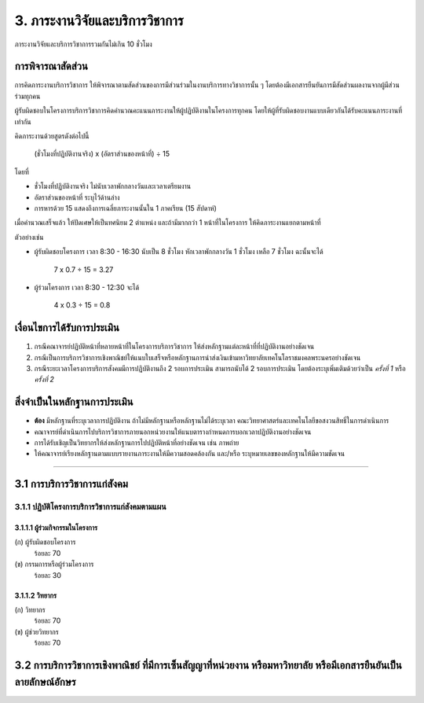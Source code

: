 .. |hpw| replace:: ชั่วโมงต่อสัปดาห์ 

3. ภาระงานวิจัยและบริการวิชาการ
###################################################

ภาระงานวิจัยและบริการวิชาการรวมกันไม่เกิน 10 ชั่วโมง

การพิจารณาสัดส่วน
*************************************
การคิดภาระงานบริการวิชาการ ให้พิจารณาตามสัดส่วนของการมีส่วนร่วมในงานบริการทางวิชาการนั้น ๆ โดยต้องมีเอกสารยืนยันการมีสัดส่วนผลงานจากผู้มีส่วนร่วมทุกคน 

ผู้รับผิดชอบในโครงการบริการวิชาการคิดคำนวณคะแนนภาระงานให้ผู้ปฏิบัติงานในโครงการทุกคน โดยให้ผู้ที่รับผิดชอบงานแบบเดียวกันได้รับคะแนนภาระงานที่เท่ากัน

คิดภาระงานด้วยสูตรดังต่อไปนี้

	(ชั่วโมงที่ปฏิบัติงานจริง) x (อัตราส่วนของหน้าที่) ÷ 15

โดยที่

* ชั่วโมงที่ปฏิบัติงานจริง ไม่นับเวลาพักกลางวันและเวลาเตรียมงาน
* อัตราส่วนของหน้าที่ ระบุไว้ด้านล่าง
* การหารด้วย 15 แสดงถึงการเฉลี่ยภาระงานนั้นใน 1 ภาคเรียน (15 สัปดาห์)

เมื่อคำนวณเสร็จแล้ว ให้ปัดเศษให้เป็นทศนิยม 2 ตำแหน่ง และถ้ามีมากกว่า 1 หน้าที่ในโครงการ ให้คิดภาระงานแยกตามหน้าที่

ตัวอย่างเช่น

* ผู้รับผิดชอบโครงการ เวลา 8:30 - 16:30 นับเป็น 8 ชั่วโมง หักเวลาพักกลางวัน 1 ชั่วโมง เหลือ 7 ชั่วโมง ฉะนั้นจะได้

	7 x 0.7 ÷ 15 = 3.27

* ผู้ร่วมโครงการ เวลา 8:30 - 12:30 จะได้ 

	4 x 0.3 ÷ 15 = 0.8


เงื่อนไขการได้รับการประเมิน
**************************************************
#. กรณีคณาจารย์ปฏิบัติหน้าที่หลายหน้าที่ในโครงการบริการวิชาการ ให้ส่งหลักฐานแต่ละหน้าที่ที่ปฏิบัติงานอย่างชัดเจน
#. กรณีเป็นการบริการวิชาการเชิงพาณิชย์ให้แนบใบเสร็จหรือหลักฐานการนำส่งเงินเข้ามหาวิทยาลัยเทคโนโลราชมงคลพระนครอย่างชัดเจน
#. กรณีระยะเวลาโครงการบริการสังคมมีการปฏิบัติงานถึง 2 รอบการประเมิน สามารถนับได้ 2 รอบการประเมิน โดยต้องระบุเพิ่มเติมด้วยว่าเป็น *ครั้งที่ 1* หรือ *ครั้งที่ 2*

สิ่งจำเป็นในหลักฐานการประเมิน
****************************************************************

* **ต้อง** มีหลักฐานที่ระบุเวลาการปฏิบัติงาน ถ้าไม่มีหลักฐานหรือหลักฐานไม่ได้ระบุเวลา คณะวิทยาศาสตร์และเทคโนโลยีขอสงวนสิทธิ์ในการดำเนินการ
* คณาจารย์ที่ดำเนินการไปบริการวิชาการภายนอกหน่วยงานให้แนบตารางกำหนดการบอกเวลาปฏิบัติงานอย่างชัดเจน
* การได้รับเชิญเป็นวิทยากรให้ส่งหลักฐานการไปปฏิบัติหน้าที่อย่างชัดเจน เช่น ภาพถ่าย
* ให้คณาจารย์เรียงหลักฐานตามแบบรายงานภาระงานให้มีความสอดคล้องกัน และ/หรือ ระบุหมายเลขของหลักฐานให้มีความชัดเจน

--------------------------------------------

3.1 การบริการวิชาการแก่สังคม
**************************************************

3.1.1 ปฏิบัติโครงการบริการวิชาการแก่สังคมตามแผน
=========================================================================

3.1.1.1 ผู้ร่วมกิจกรรมในโครงการ
^^^^^^^^^^^^^^^^^^^^^^^^^^^^^^^^^^^^^^^^^^^^^^^^^^^^^^^^^^^^
(ก) ผู้รับผิดชอบโครงการ
	ร้อยละ 70

(ข) กรรมการหรือผู้ร่วมโครงการ
	ร้อยละ 30

3.1.1.2 วิทยากร
^^^^^^^^^^^^^^^^^^^^^^^^^^^^^^^^^^^^^^^^^^^^^^^^^^^^^^^^^^^^
(ก) วิทยากร
	ร้อยละ 70

(ข) ผู้ช่วยวิทยากร
	ร้อยละ 70

3.2 การบริการวิชาการเชิงพาณิชย์ ที่มีการเซ็นสัญญาที่หน่วยงาน หรือมหาวิทยาลัย หรือมีเอกสารยืนยันเป็นลายลักษณ์อักษร
**********************************************************************************************************************************************************************************************************************************************************
